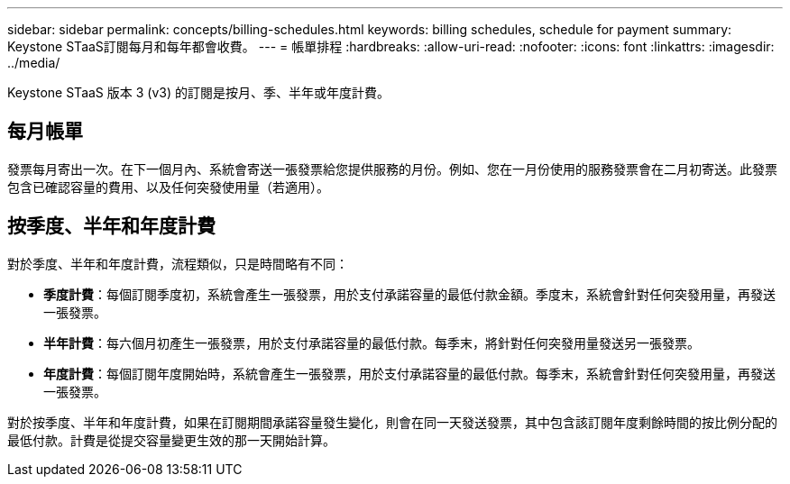 ---
sidebar: sidebar 
permalink: concepts/billing-schedules.html 
keywords: billing schedules, schedule for payment 
summary: Keystone STaaS訂閱每月和每年都會收費。 
---
= 帳單排程
:hardbreaks:
:allow-uri-read: 
:nofooter: 
:icons: font
:linkattrs: 
:imagesdir: ../media/


[role="lead"]
Keystone STaaS 版本 3 (v3) 的訂閱是按月、季、半年或年度計費。



== 每月帳單

發票每月寄出一次。在下一個月內、系統會寄送一張發票給您提供服務的月份。例如、您在一月份使用的服務發票會在二月初寄送。此發票包含已確認容量的費用、以及任何突發使用量（若適用）。



== 按季度、半年和年度計費

對於季度、半年和年度計費，流程類似，只是時間略有不同：

* *季度計費*：每個訂閱季度初，系統會產生一張發票，用於支付承諾容量的最低付款金額。季度末，系統會針對任何突發用量，再發送一張發票。
* *半年計費*：每六個月初產生一張發票，用於支付承諾容量的最低付款。每季末，將針對任何突發用量發送另一張發票。
* *年度計費*：每個訂閱年度開始時，系統會產生一張發票，用於支付承諾容量的最低付款。每季末，系統會針對任何突發用量，再發送一張發票。


對於按季度、半年和年度計費，如果在訂閱期間承諾容量發生變化，則會在同一天發送發票，其中包含該訂閱年度剩餘時間的按比例分配的最低付款。計費是從提交容量變更生效的那一天開始計算。
